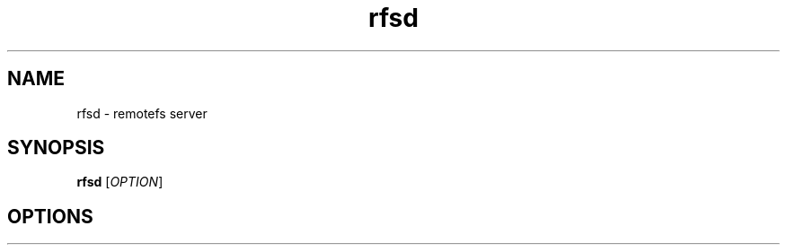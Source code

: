 .TH "rfsd" "8" "0.10" "remotefs" "remotefs"
.SH "NAME"
rfsd \- remotefs server 
.SH "SYNOPSIS"
\fBrfsd\fR [\fIOPTION\fR]
.SH "OPTIONS"
.TS
.PP
\fB\-h\fR
.RS 8
Show help
.RE
.PP
\fB\-a\fR ADDRESS
.RS 8
Listen for connections on ADDRESS
.RE
.PP
\fB\-p\fR PORT
.RS 8
Listen for connections on PORT
.RE
.PP
\fB\-u\fR USERNAME
.RS 8
Worker process be running with privileges of USERNAME
.RE
.PP
\fB\-g\fR GROUPNAME
.RS 8
Worker process be running with privileges of GROUP
.RE
.PP
\fB\-r\fR PATH
.RS 8
Change pidfile path from default to PATH
.RE
.SH "DESCRIPTION"
\fBrfsd\fR may work in two modes:
.SS Just file server
.PP
For this mode all users may be authenticated by IP-address or login and password.
All users will be able to read files in exported directory and write to files
until "ro" option isn't specified for this export.
.PP
\fBrfsd\fR worker process will be running with privileges of user (and group) 
specified by \fI-u\fR and \fI-g\fR options (root by default). Or worker process 
user and group may be overriden by specifying options \fI"user="\fR and 
\fI"group="\fR for single export.
.SS UGO compatible mode
.PP
For this mode, \fBrfsd will login user\fR to OS. It's like remote shell, but without
actual shell, just file access. To enable this mode, set option \fI"ugo"\fR for 
export(s).
.PP
Options \fI-u\fR and \fI-g\fR are ineffective if \fI"ugo"\fR option is specified. As 
well, as options \fI"user="\fR, \fI"group="\fR and \fI"ro"\fR in exports file.
.PP
You have to create system users with the same names as remotefs users. rfsd will
not use system passwords database for authentication, it will use rfspasswd database 
instead. 
.PP
In this mode users could use chown and chmod commands to set access right. Remote and
local systems are should be synced for this mode to work fully. In other case,
server may refuse to set owner if it isn't aware of specified user or group and
remotefs client may report wrong owner or group. 
.PP
See \fBrfs\fR(1) for decription of side effects of unsynced systems at client's side.
.SH EXAMPLES
.PP
Please refer to examples in \fI/etc/rfs-exports\fR
.SH "AUTHORS"
.PP
Aleksey Tulinov: aleksey_t@users.sourceforge.net
.br
Jean\-Jacques Sarton: jjsarton@users.sourceforge.net 
.SH "REPORTING BUGS"
See remotefs project on SourceForge: http://remotefs.sourceforge.net/
.SH "COPYING"
.PP
GNU General Public License (GPL) 
.SH "SEE ALSO"
.PP
\fBrfs\fR(1), \fBrfspasswd\fR(8) 

